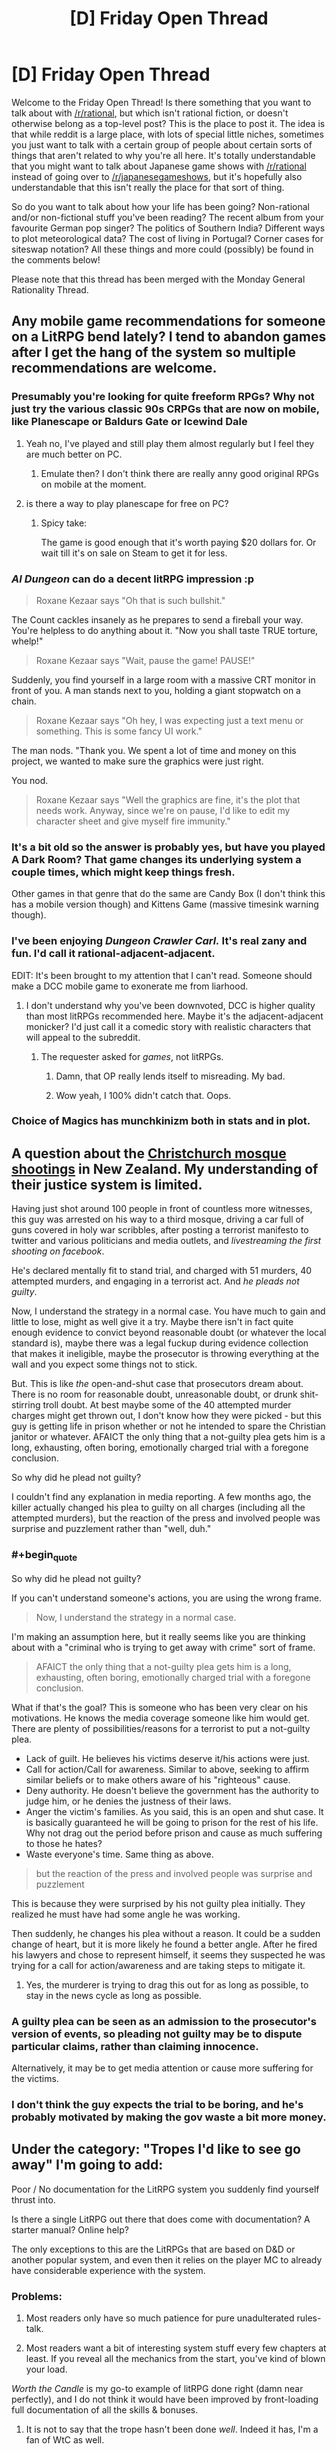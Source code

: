 #+TITLE: [D] Friday Open Thread

* [D] Friday Open Thread
:PROPERTIES:
:Author: AutoModerator
:Score: 17
:DateUnix: 1598022348.0
:END:
Welcome to the Friday Open Thread! Is there something that you want to talk about with [[/r/rational]], but which isn't rational fiction, or doesn't otherwise belong as a top-level post? This is the place to post it. The idea is that while reddit is a large place, with lots of special little niches, sometimes you just want to talk with a certain group of people about certain sorts of things that aren't related to why you're all here. It's totally understandable that you might want to talk about Japanese game shows with [[/r/rational]] instead of going over to [[/r/japanesegameshows]], but it's hopefully also understandable that this isn't really the place for that sort of thing.

So do you want to talk about how your life has been going? Non-rational and/or non-fictional stuff you've been reading? The recent album from your favourite German pop singer? The politics of Southern India? Different ways to plot meteorological data? The cost of living in Portugal? Corner cases for siteswap notation? All these things and more could (possibly) be found in the comments below!

Please note that this thread has been merged with the Monday General Rationality Thread.


** Any mobile game recommendations for someone on a LitRPG bend lately? I tend to abandon games after I get the hang of the system so multiple recommendations are welcome.
:PROPERTIES:
:Author: the_terran
:Score: 7
:DateUnix: 1598028476.0
:END:

*** Presumably you're looking for quite freeform RPGs? Why not just try the various classic 90s CRPGs that are now on mobile, like Planescape or Baldurs Gate or Icewind Dale
:PROPERTIES:
:Author: sohois
:Score: 5
:DateUnix: 1598034856.0
:END:

**** Yeah no, I've played and still play them almost regularly but I feel they are much better on PC.
:PROPERTIES:
:Author: the_terran
:Score: 3
:DateUnix: 1598036739.0
:END:

***** Emulate then? I don't think there are really anny good original RPGs on mobile at the moment.
:PROPERTIES:
:Author: sohois
:Score: 1
:DateUnix: 1598038335.0
:END:


**** is there a way to play planescape for free on PC?
:PROPERTIES:
:Author: Reply_or_Not
:Score: 1
:DateUnix: 1598036940.0
:END:

***** Spicy take:

The game is good enough that it's worth paying $20 dollars for. Or wait till it's on sale on Steam to get it for less.
:PROPERTIES:
:Author: chiruochiba
:Score: 5
:DateUnix: 1598054718.0
:END:


*** /AI Dungeon/ can do a decent litRPG impression :p

#+begin_quote

  #+begin_quote
    Roxane Kezaar says "Oh that is such bullshit."
  #+end_quote

  The Count cackles insanely as he prepares to send a fireball your way. You're helpless to do anything about it. "Now you shall taste TRUE torture, whelp!"

  #+begin_quote
    Roxane Kezaar says "Wait, pause the game! PAUSE!"
  #+end_quote

  Suddenly, you find yourself in a large room with a massive CRT monitor in front of you. A man stands next to you, holding a giant stopwatch on a chain.

  #+begin_quote
    Roxane Kezaar says "Oh hey, I was expecting just a text menu or something. This is some fancy UI work."
  #+end_quote

  The man nods. "Thank you. We spent a lot of time and money on this project, we wanted to make sure the graphics were just right.

  You nod.

  #+begin_quote
    Roxane Kezaar says "Well the graphics are fine, it's the plot that needs work. Anyway, since we're on pause, I'd like to edit my character sheet and give myself fire immunity."
  #+end_quote
#+end_quote
:PROPERTIES:
:Author: Roxolan
:Score: 7
:DateUnix: 1598035145.0
:END:


*** It's a bit old so the answer is probably yes, but have you played A Dark Room? That game changes its underlying system a couple times, which might keep things fresh.

Other games in that genre that do the same are Candy Box (I don't think this has a mobile version though) and Kittens Game (massive timesink warning though).
:PROPERTIES:
:Author: jtolmar
:Score: 3
:DateUnix: 1598123391.0
:END:


*** I've been enjoying /Dungeon Crawler Carl./ It's real zany and fun. I'd call it rational-adjacent-adjacent.

EDIT: It's been brought to my attention that I can't read. Someone should make a DCC mobile game to exonerate me from liarhood.
:PROPERTIES:
:Author: LazarusRises
:Score: 2
:DateUnix: 1598043370.0
:END:

**** I don't understand why you've been downvoted, DCC is higher quality than most litRPGs recommended here. Maybe it's the adjacent-adjacent monicker? I'd just call it a comedic story with realistic characters that will appeal to the subreddit.
:PROPERTIES:
:Author: Makin-
:Score: 1
:DateUnix: 1598053654.0
:END:

***** The requester asked for /games/, not litRPGs.
:PROPERTIES:
:Author: chiruochiba
:Score: 11
:DateUnix: 1598054466.0
:END:

****** Damn, that OP really lends itself to misreading. My bad.
:PROPERTIES:
:Author: Makin-
:Score: 2
:DateUnix: 1598055185.0
:END:


****** Wow yeah, I 100% didn't catch that. Oops.
:PROPERTIES:
:Author: LazarusRises
:Score: 1
:DateUnix: 1598063299.0
:END:


*** Choice of Magics has munchkinizm both in stats and in plot.
:PROPERTIES:
:Author: Wiron2
:Score: 1
:DateUnix: 1598063087.0
:END:


** A question about the [[https://en.wikipedia.org/wiki/Christchurch_mosque_shootings][Christchurch mosque shootings]] in New Zealand. My understanding of their justice system is limited.

 

Having just shot around 100 people in front of countless more witnesses, this guy was arrested on his way to a third mosque, driving a car full of guns covered in holy war scribbles, after posting a terrorist manifesto to twitter and various politicians and media outlets, and /livestreaming the first shooting on facebook/.

He's declared mentally fit to stand trial, and charged with 51 murders, 40 attempted murders, and engaging in a terrorist act. And /he pleads not guilty/.

 

Now, I understand the strategy in a normal case. You have much to gain and little to lose, might as well give it a try. Maybe there isn't in fact quite enough evidence to convict beyond reasonable doubt (or whatever the local standard is), maybe there was a legal fuckup during evidence collection that makes it ineligible, maybe the prosecutor is throwing everything at the wall and you expect some things not to stick.

But. This is like /the/ open-and-shut case that prosecutors dream about. There is no room for reasonable doubt, unreasonable doubt, or drunk shit-stirring troll doubt. At best maybe some of the 40 attempted murder charges might get thrown out, I don't know how they were picked - but this guy is getting life in prison whether or not he intended to spare the Christian janitor or whatever. AFAICT the only thing that a not-guilty plea gets him is a long, exhausting, often boring, emotionally charged trial with a foregone conclusion.

 

So why did he plead not guilty?

I couldn't find any explanation in media reporting. A few months ago, the killer actually changed his plea to guilty on all charges (including all the attempted murders), but the reaction of the press and involved people was surprise and puzzlement rather than "well, duh."
:PROPERTIES:
:Author: Roxolan
:Score: 9
:DateUnix: 1598026302.0
:END:

*** #+begin_quote
  So why did he plead not guilty?
#+end_quote

If you can't understand someone's actions, you are using the wrong frame.

#+begin_quote
  Now, I understand the strategy in a normal case.
#+end_quote

I'm making an assumption here, but it really seems like you are thinking about with a "criminal who is trying to get away with crime" sort of frame.

#+begin_quote
  AFAICT the only thing that a not-guilty plea gets him is a long, exhausting, often boring, emotionally charged trial with a foregone conclusion.
#+end_quote

What if that's the goal? This is someone who has been very clear on his motivations. He knows the media coverage someone like him would get. There are plenty of possibilities/reasons for a terrorist to put a not-guilty plea.

- Lack of guilt. He believes his victims deserve it/his actions were just.
- Call for action/Call for awareness. Similar to above, seeking to affirm similar beliefs or to make others aware of his "righteous" cause.
- Deny authority. He doesn't believe the government has the authority to judge him, or he denies the justness of their laws.
- Anger the victim's families. As you said, this is an open and shut case. It is basically guaranteed he will be going to prison for the rest of his life. Why not drag out the period before prison and cause as much suffering to those he hates?
- Waste everyone's time. Same thing as above.

#+begin_quote
  but the reaction of the press and involved people was surprise and puzzlement
#+end_quote

This is because they were surprised by his not guilty plea initially. They realized he must have had some angle he was working.

Then suddenly, he changes his plea without a reason. It could be a sudden change of heart, but it is more likely he found a better angle. After he fired his lawyers and chose to represent himself, it seems they suspected he was trying for a call for action/awareness and are taking steps to mitigate it.
:PROPERTIES:
:Author: pldl
:Score: 24
:DateUnix: 1598029798.0
:END:

**** Yes, the murderer is trying to drag this out for as long as possible, to stay in the news cycle as long as possible.
:PROPERTIES:
:Author: ansible
:Score: 1
:DateUnix: 1598055762.0
:END:


*** A guilty plea can be seen as an admission to the prosecutor's version of events, so pleading not guilty may be to dispute particular claims, rather than claiming innocence.

Alternatively, it may be to get media attention or cause more suffering for the victims.
:PROPERTIES:
:Author: Autonous
:Score: 12
:DateUnix: 1598029955.0
:END:


*** I don't think the guy expects the trial to be boring, and he's probably motivated by making the gov waste a bit more money.
:PROPERTIES:
:Author: WalterTFD
:Score: 6
:DateUnix: 1598053009.0
:END:


** Under the category: "Tropes I'd like to see go away" I'm going to add:

Poor / No documentation for the LitRPG system you suddenly find yourself thrust into.

Is there a single LitRPG out there that does come with documentation? A starter manual? Online help?

The only exceptions to this are the LitRPGs that are based on D&D or another popular system, and even then it relies on the player MC to already have considerable experience with the system.
:PROPERTIES:
:Author: ansible
:Score: 5
:DateUnix: 1598055350.0
:END:

*** Problems:

1. Most readers only have so much patience for pure unadulterated rules-talk.

2. Most readers want a bit of interesting system stuff every few chapters at least. If you reveal all the mechanics from the start, you've kind of blown your load.

/Worth the Candle/ is my go-to example of litRPG done right (damn near perfectly), and I do not think it would have been improved by front-loading full documentation of all the skills & bonuses.
:PROPERTIES:
:Author: Roxolan
:Score: 15
:DateUnix: 1598058409.0
:END:

**** It is not to say that the trope hasn't been done /well/. Indeed it has, I'm a fan of WtC as well.

It is just that they *all* do it. I'd like to see something where we won't have a whole bunch of front-loaded munchkinry, but yet don't have the MC trying to suss out short ambiguous skill descriptions either.
:PROPERTIES:
:Author: ansible
:Score: 3
:DateUnix: 1598291899.0
:END:


**** You're right, opening a story with a block of pure rules would be an unwelcome slog. But I think that makes doing so anyway a bit of an interesting writing challenge

Off the top of my head, it might work if there's an existing party and this isn't their first time being isekai'd into a new litRPG. So they already have a systematic approach to learning the rules of their new world, which gives them an excuse to know how to prioritize important info. And it gives the author a wider variety of stuff to introduce - characters, their existing relationships, anecdotes about their previous adventures, their system for understanding RPG systems, and the system itself.
:PROPERTIES:
:Author: jtolmar
:Score: 2
:DateUnix: 1598123133.0
:END:


*** [[https://www.fanfiction.net/s/8679666/1/Fairy-Dance-of-Death][Fairy Dance of Death]] is Sword Art Online, but set in the fantasy MMO and good. Kayaba includes a very detailed instruction manual about the game the players can access through their HUD, and at the start of every chapter we get to read a relevant excerpt.
:PROPERTIES:
:Author: Badewell
:Score: 8
:DateUnix: 1598058608.0
:END:


*** Really? I find "figuring out the rules" sections to be pretty fun to read. It's kind of the ideal of this subreddit, honestly.

The other side of the coin here is Jumpchain fiction, which does have all the rules and perks already decided from the start, and I'm not sure it makes for a more engaging story.
:PROPERTIES:
:Author: Makin-
:Score: 3
:DateUnix: 1598177881.0
:END:


** What is the a good way to self edit a story before reaching out for more public constructive criticism? I'd want to ask for review of my story, where the vague idea behind the story is 'What if Isekai LitRPG, but the main character is controlling multiple summons instead of being an individual.' But after starting at chapter 0, I'm in the middle of chapter 3 and the pacing seems much too off. It's all much too slow. But one of the reasons the pacing is off is because I'm trying to add more details, because I see a lot of complaints about how people do LitRPG and don't actually have any of the details mean anything.

But on the other hand, if you actually have someone start at the very bottom in a stat sense, you have a lot of 'learning how to not die instantly' except since the characters dying are summons, you CAN have them die instantly and continue the main characters meta-learning and the story. So there is some 'And that one was hit by a sneak attack and died, and that one was hit by a sneak attack and died, and that one ate food without leveling up their sense of taste and died, and those 4 DID manage to kill a cannibal who was going for an attack, but 3 of them died.'

Another problem is describing people so low on the stat scale seriously makes a lot of the early conflict being described as between people with stunted growth who are terribly thin and have no armor/barely any weapons of any kind, which feels realistic to their given stats, but off in terms of actual reading.

It also seems similar to another story I wrote years ago, which also had a slow start with a weak character and got a 1 positive to 10 negative review reaction that at the time made me decide to unpublish it. I probably have a somewhat thicker skin now, but I don't want to get a bunch of negative reactions if I can fix some of the problems myself in editing.
:PROPERTIES:
:Author: michaelos22
:Score: 2
:DateUnix: 1598033984.0
:END:

*** The main thing that jumps out at me is that there needs to be stakes. If the main character has infinite summons, then there's the risk that he can just chuck summons at the problem until it goes away.

It depends on what vibe you're going for. It could be a desperate scramble to survive and find out the information ASAP. If it's light hearted, you could lean into how pathetic the fights are, and get some comedy out of it.

You need to pace the details out. We don't need to know all of them immediately. Maybe the MC can look at his stats and wonder about things. He can come up with ideas about what's good and what's bad. He experiments and sometimes he's very wrong. Whilst this is happening, plot should happen as well.

The character should be interesting, we should enjoy being in his head whilst all this goes on.
:PROPERTIES:
:Author: Revisional_Sin
:Score: 7
:DateUnix: 1598036777.0
:END:

**** You make a great point.

The summoner (separate from the main character controlling her summons) is also very weak and vulnerable at the moment, yet other than her hiding in a ditch and not yet being noticed, hasn't suffered any on screen risk. Some kind of scene where the main character had to control her summons to protect her from death as she summoned more as fast as she could would add a lot more action, and would prevent the hostile cannibals from feeling so dumb or blind as to be incapable of finding someone who has no actual stealth skills.

Also, going after the summoner instead of the infinite summons is a tactic I think I learned from my dad in grade school playing Bard's Tale 2: It's not so advanced at least some of the cannibals shouldn't make the connection and at least try it.

Summed up, I think my problem is that foes on screen haven't been intelligent enough yet, so in retrospect it is no wonder it seemed slow paced. Thank you very much for helping me realize that.
:PROPERTIES:
:Author: michaelos22
:Score: 5
:DateUnix: 1598038208.0
:END:


*** Before you read it back to yourself, pretend it was written by an author you hate. Go into it expecting to read some crap and see how long before you change your mind
:PROPERTIES:
:Author: Amargosamountain
:Score: 6
:DateUnix: 1598051730.0
:END:


*** On how to edit: It helps to put some days between the writing and a second pass, to get emotional distance from your words and get your brain into a different task loop. Awkward sentences and poorly portrayed thoughts can be improved, and if systematic refactoring looks necessary, it can be done.

On how to write: This is one of those things that should have universally been taught in school but wasn't: the foundation of all widely appealing writing is the tribe. The human brain is designed for social interactions. If your heroine doesn't have opinions and feelings about her minions and they to her, that'd be a lot of gravy left on the table. (There's a reason characters are introduced slowly, and why there only ever seems to be ~12 people that ever exist in the world in fiction.)

A terminally clichéd line of the events you describe for example: Girl gets isekai'd -> discovers she can summon monsters, cool! -> discovers her first monster is a giant rat -> she doesn't like rats and is grossed out by it, tells it to stay far away -> meets some people, asks them for help -> they're silent, but she doesn't run away due to ignorance, and doesn't go on a killing spree because she's not a murder hobo -> one of them stabs her -> rat bites her attacker -> they run away, the scavengers are too weak to keep up -> she still doesn't like rats ---> the rat is now the protagonist!

But anyway, this isn't for profit so you don't have to conform to template. Don't do things because you think other people will like them (even if that person is me), do it because you like them.
:PROPERTIES:
:Author: IronPheasant
:Score: 4
:DateUnix: 1598048583.0
:END:

